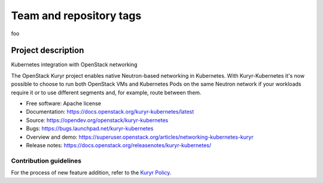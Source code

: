 ========================
Team and repository tags
========================
foo

.. image:: https://governance.openstack.org/tc/badges/kuryr-kubernetes.svg
   :target: https://governance.openstack.org/tc/reference/tags/index.html

.. Change things from this point on


Project description
===================

Kubernetes integration with OpenStack networking

The OpenStack Kuryr project enables native Neutron-based networking in
Kubernetes. With Kuryr-Kubernetes it's now possible to choose to run both
OpenStack VMs and Kubernetes Pods on the same Neutron network if your workloads
require it or to use different segments and, for example, route between them.

* Free software: Apache license
* Documentation: https://docs.openstack.org/kuryr-kubernetes/latest
* Source: https://opendev.org/openstack/kuryr-kubernetes
* Bugs: https://bugs.launchpad.net/kuryr-kubernetes
* Overview and demo: https://superuser.openstack.org/articles/networking-kubernetes-kuryr
* Release notes: https://docs.openstack.org/releasenotes/kuryr-kubernetes/


Contribution guidelines
-----------------------

For the process of new feature addition, refer to the `Kuryr Policy`_.


.. _Kuryr Policy: https://wiki.openstack.org/wiki/Kuryr#Kuryr_Policies
